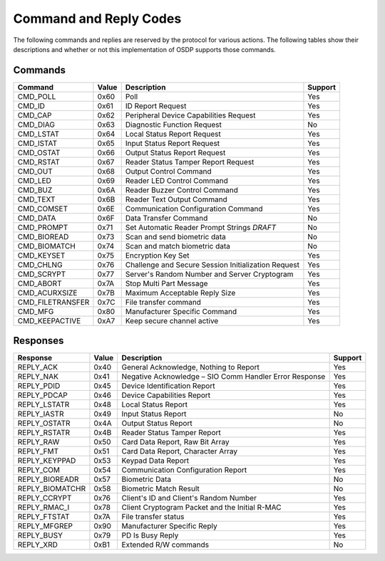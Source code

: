 Command and Reply Codes
=======================

The following commands and replies are reserved by the protocol for various
actions. The following tables show their descriptions and whether or not this
implementation of OSDP supports those commands.

Commands
--------

+-----------------+---------+-------------------------------------------------------+-----------+
| Command         | Value   | Description                                           | Support   |
+=================+=========+=======================================================+===========+
| CMD_POLL        | 0x60    | Poll                                                  | Yes       |
+-----------------+---------+-------------------------------------------------------+-----------+
| CMD_ID          | 0x61    | ID Report Request                                     | Yes       |
+-----------------+---------+-------------------------------------------------------+-----------+
| CMD_CAP         | 0x62    | Peripheral Device Capabilities Request                | Yes       |
+-----------------+---------+-------------------------------------------------------+-----------+
| CMD_DIAG        | 0x63    | Diagnostic Function Request                           | No        |
+-----------------+---------+-------------------------------------------------------+-----------+
| CMD_LSTAT       | 0x64    | Local Status Report Request                           | Yes       |
+-----------------+---------+-------------------------------------------------------+-----------+
| CMD_ISTAT       | 0x65    | Input Status Report Request                           | Yes       |
+-----------------+---------+-------------------------------------------------------+-----------+
| CMD_OSTAT       | 0x66    | Output Status Report Request                          | Yes       |
+-----------------+---------+-------------------------------------------------------+-----------+
| CMD_RSTAT       | 0x67    | Reader Status Tamper Report Request                   | Yes       |
+-----------------+---------+-------------------------------------------------------+-----------+
| CMD_OUT         | 0x68    | Output Control Command                                | Yes       |
+-----------------+---------+-------------------------------------------------------+-----------+
| CMD_LED         | 0x69    | Reader LED Control Command                            | Yes       |
+-----------------+---------+-------------------------------------------------------+-----------+
| CMD_BUZ         | 0x6A    | Reader Buzzer Control Command                         | Yes       |
+-----------------+---------+-------------------------------------------------------+-----------+
| CMD_TEXT        | 0x6B    | Reader Text Output Command                            | Yes       |
+-----------------+---------+-------------------------------------------------------+-----------+
| CMD_COMSET      | 0x6E    | Communication Configuration Command                   | Yes       |
+-----------------+---------+-------------------------------------------------------+-----------+
| CMD_DATA        | 0x6F    | Data Transfer Command                                 | No        |
+-----------------+---------+-------------------------------------------------------+-----------+
| CMD_PROMPT      | 0x71    | Set Automatic Reader Prompt Strings *DRAFT*           | No        |
+-----------------+---------+-------------------------------------------------------+-----------+
| CMD_BIOREAD     | 0x73    | Scan and send biometric data                          | No        |
+-----------------+---------+-------------------------------------------------------+-----------+
| CMD_BIOMATCH    | 0x74    | Scan and match biometric data                         | No        |
+-----------------+---------+-------------------------------------------------------+-----------+
| CMD_KEYSET      | 0x75    | Encryption Key Set                                    | Yes       |
+-----------------+---------+-------------------------------------------------------+-----------+
| CMD_CHLNG       | 0x76    | Challenge and Secure Session Initialization Request   | Yes       |
+-----------------+---------+-------------------------------------------------------+-----------+
| CMD_SCRYPT      | 0x77    | Server's Random Number and Server Cryptogram          | Yes       |
+-----------------+---------+-------------------------------------------------------+-----------+
| CMD_ABORT       | 0x7A    | Stop Multi Part Message                               | Yes       |
+-----------------+---------+-------------------------------------------------------+-----------+
| CMD_ACURXSIZE   | 0x7B    | Maximum Acceptable Reply Size                         | Yes       |
+-----------------+---------+-------------------------------------------------------+-----------+
| CMD_FILETRANSFER| 0x7C    | File transfer command                                 | Yes       |
+-----------------+---------+-------------------------------------------------------+-----------+
| CMD_MFG         | 0x80    | Manufacturer Specific Command                         | Yes       |
+-----------------+---------+-------------------------------------------------------+-----------+
| CMD_KEEPACTIVE  | 0xA7    | Keep secure channel active                            | Yes       |
+-----------------+---------+-------------------------------------------------------+-----------+

Responses
---------

+--------------------+---------+----------------------------------------------------------+-----------+
| Response           | Value   | Description                                              | Support   |
+====================+=========+==========================================================+===========+
| REPLY_ACK          | 0x40    | General Acknowledge, Nothing to Report                   | Yes       |
+--------------------+---------+----------------------------------------------------------+-----------+
| REPLY_NAK          | 0x41    | Negative Acknowledge – SIO Comm Handler Error Response   | Yes       |
+--------------------+---------+----------------------------------------------------------+-----------+
| REPLY_PDID         | 0x45    | Device Identification Report                             | Yes       |
+--------------------+---------+----------------------------------------------------------+-----------+
| REPLY_PDCAP        | 0x46    | Device Capabilities Report                               | Yes       |
+--------------------+---------+----------------------------------------------------------+-----------+
| REPLY_LSTATR       | 0x48    | Local Status Report                                      | Yes       |
+--------------------+---------+----------------------------------------------------------+-----------+
| REPLY_IASTR        | 0x49    | Input Status Report                                      | No        |
+--------------------+---------+----------------------------------------------------------+-----------+
| REPLY_OSTATR       | 0x4A    | Output Status Report                                     | No        |
+--------------------+---------+----------------------------------------------------------+-----------+
| REPLY_RSTATR       | 0x4B    | Reader Status Tamper Report                              | Yes       |
+--------------------+---------+----------------------------------------------------------+-----------+
| REPLY_RAW          | 0x50    | Card Data Report, Raw Bit Array                          | Yes       |
+--------------------+---------+----------------------------------------------------------+-----------+
| REPLY_FMT          | 0x51    | Card Data Report, Character Array                        | Yes       |
+--------------------+---------+----------------------------------------------------------+-----------+
| REPLY_KEYPPAD      | 0x53    | Keypad Data Report                                       | Yes       |
+--------------------+---------+----------------------------------------------------------+-----------+
| REPLY_COM          | 0x54    | Communication Configuration Report                       | Yes       |
+--------------------+---------+----------------------------------------------------------+-----------+
| REPLY_BIOREADR     | 0x57    | Biometric Data                                           | No        |
+--------------------+---------+----------------------------------------------------------+-----------+
| REPLY_BIOMATCHR    | 0x58    | Biometric Match Result                                   | No        |
+--------------------+---------+----------------------------------------------------------+-----------+
| REPLY_CCRYPT       | 0x76    | Client's ID and Client's Random Number                   | Yes       |
+--------------------+---------+----------------------------------------------------------+-----------+
| REPLY_RMAC_I       | 0x78    | Client Cryptogram Packet and the Initial R-MAC           | Yes       |
+--------------------+---------+----------------------------------------------------------+-----------+
| REPLY_FTSTAT       | 0x7A    | File transfer status                                     | Yes       |
+--------------------+---------+----------------------------------------------------------+-----------+
| REPLY_MFGREP       | 0x90    | Manufacturer Specific Reply                              | Yes       |
+--------------------+---------+----------------------------------------------------------+-----------+
| REPLY_BUSY         | 0x79    | PD Is Busy Reply                                         | Yes       |
+--------------------+---------+----------------------------------------------------------+-----------+
| REPLY_XRD          | 0xB1    | Extended R/W commands                                    | No        |
+--------------------+---------+----------------------------------------------------------+-----------+
